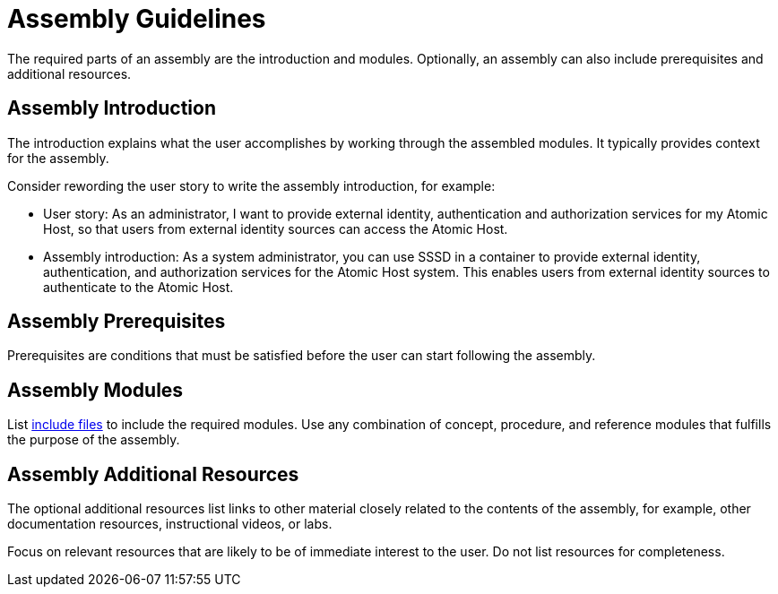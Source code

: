 // tag::split-module_guidelines-assembly.adoc[]
[id="assembly-guidelines"]
= Assembly Guidelines

The required parts of an assembly are the introduction and modules. Optionally, an assembly can also include prerequisites and additional resources.

[discrete]
== Assembly Introduction

The introduction explains what the user accomplishes by working through the assembled modules. It typically provides context for the assembly.

Consider rewording the user story to write the assembly introduction, for example:

* User story: As an administrator, I want to provide external identity, authentication and authorization services for my Atomic Host, so that users from external identity sources can access the Atomic Host.
* Assembly introduction: As a system administrator, you can use SSSD in a container to provide external identity, authentication, and authorization services for the Atomic Host system. This enables users from external identity sources to authenticate to the Atomic Host.

[discrete]
== Assembly Prerequisites

Prerequisites are conditions that must be satisfied before the user can start following the assembly.

// [bhardest] - We have a lot of xref-ing in these guidelines. A better approach might be to create a "snippets" .adoc file with snippets of common content (for example, the content about writing prerequisites, which applies to multiple sections). Then we can just include the relevant content from the snippets file wherever it's needed.
// [asteflova] - Let's do this after we finish reviewing the guidelines for procedures and assemblies.
// [sterobin] - I removed the cross-ref to the procedure "Writing prerequisites" for now because it provided no value and the id for that linked section needed to be removed anyway (should only be linking to modules, not module sub-headings). This clearly now provides little information, but based on the above comments, we should be looking into a better structure all around in this doc for describing the prereq, intro, body components that apply universally.

[discrete]
== Assembly Modules

List link:http://asciidoctor.org/docs/asciidoc-syntax-quick-reference/#include-files[include files] to include the required modules. Use any combination of concept, procedure, and reference modules that fulfills the purpose of the assembly.

[discrete]
== Assembly Additional Resources

The optional additional resources list links to other material closely related to the contents of the assembly, for example, other documentation resources, instructional videos, or labs.

Focus on relevant resources that are likely to be of immediate interest to the user. Do not list resources for completeness.
// end::split-module_guidelines-assembly.adoc[]
